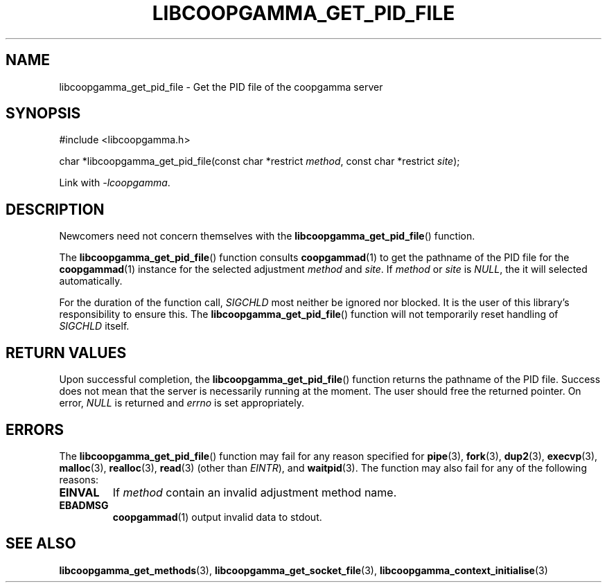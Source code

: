 .TH LIBCOOPGAMMA_GET_PID_FILE 3 LIBCOOPGAMMA
.SH "NAME"
libcoopgamma_get_pid_file - Get the PID file of the coopgamma server
.SH "SYNOPSIS"
.nf
#include <libcoopgamma.h>

char *libcoopgamma_get_pid_file(const char *restrict \fImethod\fP, const char *restrict \fIsite\fP);
.fi
.P
Link with
.IR -lcoopgamma .
.SH "DESCRIPTION"
Newcomers need not concern themselves with the
.BR libcoopgamma_get_pid_file ()
function.
.P
The
.BR libcoopgamma_get_pid_file ()
function consults
.BR coopgammad (1)
to get the pathname of the PID file for the
.BR coopgammad (1)
instance for the selected adjustment
.I method
and
.IR site .
If
.I method
or
.I site
is
.IR NULL ,
the it will selected automatically.
.P
For the duration of the function call,
.I SIGCHLD
most neither be ignored nor blocked. It is the
user of this library's responsibility to ensure
this. The
.BR libcoopgamma_get_pid_file ()
function will not temporarily reset handling of
.I SIGCHLD
itself.
.SH "RETURN VALUES"
Upon successful completion, the
.BR libcoopgamma_get_pid_file ()
function returns the pathname of the PID file.
Success does not mean that the server is necessarily
running at the moment. The user should free
the returned pointer. On error,
.I NULL
is returned and
.I errno
is set appropriately.
.SH "ERRORS"
The
.BR libcoopgamma_get_pid_file ()
function may fail for any reason specified for
.BR pipe (3),
.BR fork (3),
.BR dup2 (3),
.BR execvp (3),
.BR malloc (3),
.BR realloc (3),
.BR read (3)
(other than
.IR EINTR ),
and
.BR waitpid (3).
The function may also fail for any of the
following reasons:
.TP
.B EINVAL
If
.I method
contain an invalid adjustment method name.
.TP
.B EBADMSG
.BR coopgammad (1)
output invalid data to stdout.
.SH "SEE ALSO"
.BR libcoopgamma_get_methods (3),
.BR libcoopgamma_get_socket_file (3),
.BR libcoopgamma_context_initialise (3)

